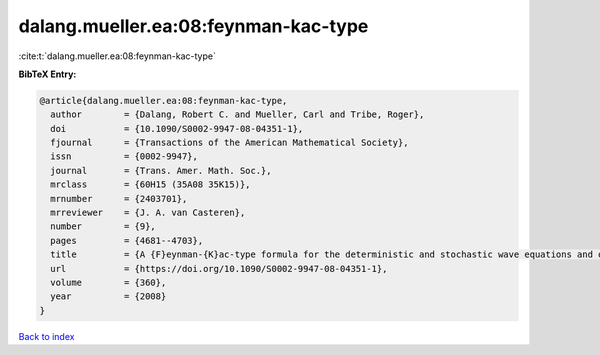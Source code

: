 dalang.mueller.ea:08:feynman-kac-type
=====================================

:cite:t:`dalang.mueller.ea:08:feynman-kac-type`

**BibTeX Entry:**

.. code-block:: bibtex

   @article{dalang.mueller.ea:08:feynman-kac-type,
     author        = {Dalang, Robert C. and Mueller, Carl and Tribe, Roger},
     doi           = {10.1090/S0002-9947-08-04351-1},
     fjournal      = {Transactions of the American Mathematical Society},
     issn          = {0002-9947},
     journal       = {Trans. Amer. Math. Soc.},
     mrclass       = {60H15 (35A08 35K15)},
     mrnumber      = {2403701},
     mrreviewer    = {J. A. van Casteren},
     number        = {9},
     pages         = {4681--4703},
     title         = {A {F}eynman-{K}ac-type formula for the deterministic and stochastic wave equations and other {P}.{D}.{E}.'s},
     url           = {https://doi.org/10.1090/S0002-9947-08-04351-1},
     volume        = {360},
     year          = {2008}
   }

`Back to index <../By-Cite-Keys.html>`_
